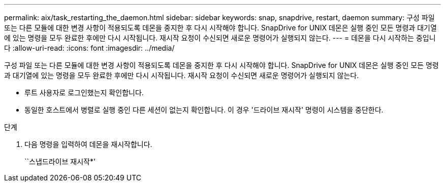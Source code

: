 ---
permalink: aix/task_restarting_the_daemon.html 
sidebar: sidebar 
keywords: snap, snapdrive, restart, daemon 
summary: 구성 파일 또는 다른 모듈에 대한 변경 사항이 적용되도록 데몬을 중지한 후 다시 시작해야 합니다. SnapDrive for UNIX 데몬은 실행 중인 모든 명령과 대기열에 있는 명령을 모두 완료한 후에만 다시 시작됩니다. 재시작 요청이 수신되면 새로운 명령어가 실행되지 않는다. 
---
= 데몬을 다시 시작하는 중입니다
:allow-uri-read: 
:icons: font
:imagesdir: ../media/


[role="lead"]
구성 파일 또는 다른 모듈에 대한 변경 사항이 적용되도록 데몬을 중지한 후 다시 시작해야 합니다. SnapDrive for UNIX 데몬은 실행 중인 모든 명령과 대기열에 있는 명령을 모두 완료한 후에만 다시 시작됩니다. 재시작 요청이 수신되면 새로운 명령어가 실행되지 않는다.

* 루트 사용자로 로그인했는지 확인합니다.
* 동일한 호스트에서 병렬로 실행 중인 다른 세션이 없는지 확인합니다. 이 경우 '드라이브 재시작' 명령이 시스템을 중단한다.


.단계
. 다음 명령을 입력하여 데몬을 재시작합니다.
+
``스냅드라이브 재시작*'


